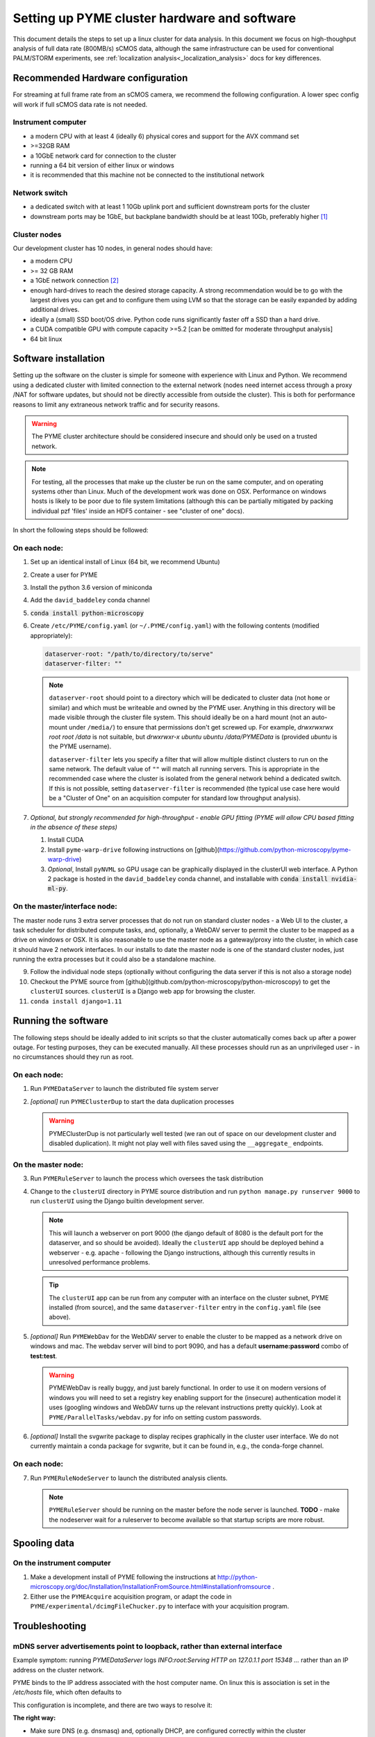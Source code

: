 .. _cluster_install:

Setting up PYME cluster hardware and software
*********************************************

This document details the steps to set up a linux cluster for data analysis. In this document we focus on high-thoughput
analysis of full data rate (800MB/s) sCMOS data, although the same infrastructure can be used for conventional PALM/STORM
experiments, see :ref:`localization analysis<_localization_analysis>` docs for key differences.

Recommended Hardware configuration
==================================

For streaming at full frame rate from an sCMOS camera, we recommend the following configuration. A lower spec config
will work if full sCMOS data rate is not needed.

Instrument computer
-------------------

* a modern CPU with at least 4 (ideally 6) physical cores and support for the AVX command set

* >=32GB RAM

* a 10GbE network card for connection to the cluster

* running a 64 bit version of either linux or windows

* it is recommended that this machine not be connected to the institutional network

Network switch
--------------

* a dedicated switch with at least 1 10Gb uplink port and sufficient downstream ports for the cluster

* downstream ports may be 1GbE, but backplane bandwidth should be at least 10Gb, preferably higher [#switch]_

Cluster nodes
-------------

Our development cluster has 10 nodes, in general nodes should have:

* a modern CPU

* >= 32 GB RAM

* a 1GbE network connection [#network]_

* enough hard-drives to reach the desired storage capacity. A strong recommendation would be to go with the largest drives
  you can get and to configure them using LVM so that the storage can be easily expanded by adding additional drives.

* ideally a (small) SSD boot/OS drive. Python code runs significantly faster off a SSD than a hard drive.

* a CUDA compatible GPU with compute capacity >=5.2 [can be omitted for moderate throughput analysis]

* 64 bit linux

Software installation
=====================

Setting up the software on the cluster is simple for someone with experience with Linux and Python. We recommend using
a dedicated cluster with limited connection to the external network (nodes need internet access through a proxy /NAT
for software updates, but should not be directly accessible from outside the cluster). This is both for performance
reasons to limit any extraneous network traffic and for security reasons.

.. warning::

    The PYME cluster architecture should be considered insecure and should only be used on a trusted network.

.. note::

    For testing, all the processes that make up the cluster be run on the same computer, and on operating systems other
    than Linux. Much of the development work was done on OSX. Performance on windows hosts is likely to be poor due to
    file system limitations (although this can be partially mitigated by packing individual pzf 'files' inside an HDF5
    container - see "cluster of one" docs).

In short the following steps should be followed:


On each node:
-------------

#. Set up an identical install of Linux (64 bit, we recommend Ubuntu)

#. Create a user for PYME

#. Install the python 3.6 version of miniconda

#. Add the ``david_baddeley`` conda channel

#. :code:`conda install python-microscopy`

#. Create ``/etc/PYME/config.yaml`` (or ``~/.PYME/config.yaml``) with the following contents (modified appropriately):

   .. code-block:: yaml

     dataserver-root: "/path/to/directory/to/serve"
     dataserver-filter: ""

   .. note::

     ``dataserver-root`` should point to a directory which will be dedicated to cluster data (not ``home`` or similar)
     and which must be writeable and owned by the PYME user. Anything in this directory will be made visible through the cluster
     file system. This should ideally be on a hard mount (not an auto-mount under ``/media/``) to ensure that permissions
     don't get screwed up. For example, `drwxrwxrwx root   root  /data` is not suitable, but `drwxrwxr-x  ubuntu ubuntu  /data/PYMEData`
     is (provided `ubuntu` is the PYME username).

     ``dataserver-filter`` lets you specify a filter that will allow multiple distinct clusters to run on the same network.
     The default value of ``""`` will match all running servers. This is appropriate in the recommended case where the cluster
     is isolated from the general network behind a dedicated switch. If this is not possible, setting ``dataserver-filter``
     is recommended (the typical use case here would be a "Cluster of One" on an acquisition computer for standard low
     throughput analysis).

#. *Optional, but strongly recommended for high-throughput - enable GPU fitting (PYME will allow CPU based fitting in the absence of these steps)*

   #. Install CUDA

   #. Install ``pyme-warp-drive`` following instructions on [github](https://github.com/python-microscopy/pyme-warp-drive)

   #. *Optional*, Install ``pyNVML`` so GPU usage can be graphically displayed in the clusterUI web interface. A Python 2
      package is hosted in the ``david_baddeley`` conda channel, and installable with :code:`conda install nvidia-ml-py`.





On the master/interface node:
-----------------------------

The master node runs 3 extra server processes that do not run on standard cluster nodes - a Web UI to the cluster,
a task scheduler for distributed compute tasks, and, optionally, a WebDAV server to permit the cluster to be mapped as
a drive on windows or OSX. It is also reasonable to use the master node as a gateway/proxy into the cluster, in which
case it should have 2 network interfaces. In our installs to date the master node is one of the standard cluster nodes,
just running the extra processes but it could also be a standalone machine.

9. Follow the individual node steps (optionally without configuring the data server if this is not also a storage node)

#. Checkout the PYME source from [github](github.com/python-microscopy/python-microscopy) to get the ``clusterUI`` sources. ``clusterUI`` is a Django web app for browsing the cluster.

#. ``conda install django=1.11``


Running the software
====================

The following steps should be ideally added to init scripts so that the cluster automatically comes back up after a power outage.
For testing purposes, they can be executed manually. All these processes should run as an unprivileged user - in no
circumstances should they run as root.

On each node:
-------------
1. Run ``PYMEDataServer`` to launch the distributed file system server

2. *[optional]* run ``PYMEClusterDup`` to start the data duplication processes

   .. warning::

      PYMEClusterDup is not particularly well tested (we ran out of space on our development cluster and disabled duplication).
      It might not play well with files saved using the ``__aggregate_`` endpoints.


On the master node:
-------------------

3. Run ``PYMERuleServer`` to launch the process which oversees the task distribution

4. Change to the ``clusterUI`` directory in PYME source distribution and run ``python manage.py runserver 9000`` to run
   ``clusterUI`` using the Django builtin development server.

   .. note::

     This will launch a webserver on port 9000 (the django default of 8080 is the default port for the dataserver,
     and so should be avoided). Ideally the ``clusterUI`` app should be deployed behind a webserver  - e.g. apache -
     following the Django instructions, although this currently results in unresolved performance problems.

   .. tip::

     The ``clusterUI`` app can be run from any computer with an interface on the cluster subnet, PYME installed (from
     source), and the same ``dataserver-filter`` entry in the ``config.yaml`` file (see above).

5. *[optional]* Run ``PYMEWebDav`` for the WebDAV server to enable the cluster to be mapped as a network drive on windows
   and mac. The webdav server will bind to port 9090, and has a default **username:password** combo of **test:test**.

   .. warning::

     PYMEWebDav is really buggy, and just barely functional. In order to use it on modern versions of windows you will
     need to set a registry key enabling support for the (insecure) authentication model it uses (googling windows and
     WebDAV turns up the relevant instructions pretty quickly). Look at ``PYME/ParallelTasks/webdav.py`` for info on
     setting custom passwords.

#. *[optional]* Install the svgwrite package to display recipes graphically in the cluster user interface. We do not
   currently maintain a conda package for svgwrite, but it can be found in, e.g., the conda-forge channel.

On each node:
-------------
7. Run ``PYMERuleNodeServer`` to launch the distributed analysis clients.

   .. note::

      ``PYMERuleServer`` should be running on the master before the node server is launched. **TODO** - make the nodeserver wait
      for a ruleserver to become available so that startup scripts are more robust.

Spooling data
=============

On the instrument computer
--------------------------

#. Make a development install of PYME following the instructions at http://python-microscopy.org/doc/Installation/InstallationFromSource.html#installationfromsource .

#. Either use the ``PYMEAcquire`` acquisition program, or adapt the code in ``PYME/experimental/dcimgFileChucker.py`` to interface with your acquisition program.


Troubleshooting
===============

mDNS server advertisements point to loopback, rather than external interface
----------------------------------------------------------------------------

Example symptom: running `PYMEDataServer` logs `INFO:root:Serving HTTP on 127.0.1.1 port 15348 ...` 
rather than an IP address on the cluster network. 

PYME binds to the IP address associated with the host computer name. On linux this
is association is set in the `/etc/hosts` file, which often defaults to

.. code-block::
    127.0.0.1	localhost
    127.0.1.1	<hostname>

This configuration is incomplete, and there are two ways to resolve it:

**The right way:**

* Make sure DNS (e.g. dnsmasq) and, optionally DHCP, are configured correctly within the cluster

* Comment out / delete the ``127.0.1.1 <hostname>`` line in ``/etc/hosts``


**The quick and dirty way:**

**NOTE:** this only works if you have assigned static IPs to your nodes

* Change the ``127.0.1.1 <hostname>`` line to map to your correct static IP


ClusterUI doesn't show files
----------------------------

* Assuming that PYMEDataServer is running this is likely to be a permissions error on the data directory. It's easiest if
  the PYME user owns the directory in question.

* Check that the computer running the ``clusterUI`` app has an interface on the cluster subnet and an appropriate
  ``dataserver-filter`` entry in its ``config.yaml`` file.


getdents: Bad file descriptor
-----------------------------

* We default to using a low-level directory counting function for a speed improvement. We have run
into issues with it on later kernels (Ubuntu 16, 18), which can present as PYMEDataServer failing 
(and e.g. clusterUI timing out when navigating to `<ip:port>/files`). The offending function call can
be avoided by adding the following to ``.PYME/config.yaml``

.. code-block::
    cluster-listing-no-countdir: True


Poor clusterIO performance
--------------------------
If you are seeing timeout or retry errors on `clusterIO.get_file` calls, consider 
disabling the PYME hybrid nameserver (SQL and zeroconf) and using the PYME 
zeroconf nameserver only by adding the following to ``.PYME/config.yaml``

.. code-block::
    clusterIO-hybridns: False

If you are performing sliding-window background estimation during localization
analysis, you may also want to play with the chunksize used in HTTPSpooler on 
the instrument computer (or wherever you are spooling data from). It
defaults to 50 frames; depending on the window sizes you use in analysis you may
consider increasing this to increase data locality (and decrease network I/O).
This can be done in ``.PYME/config.yaml``. For 100 frame chunks, you would have:

.. code-block::
    httpspooler-chunksize: 100


.. rubric:: Footnotes

.. [#switch] In practice this means an 'enterprise class' switch, not the cheapest 10 port switch you can get

.. [#network] 1GbE is sufficient if there are enough nodes. On new hardware, it might be possible to get enough
  compute power using fewer nodes and 10 GbE connections should be considered if the number of nodes is < 6. It might
  also be worth considering 10GbE for the 'master' node.